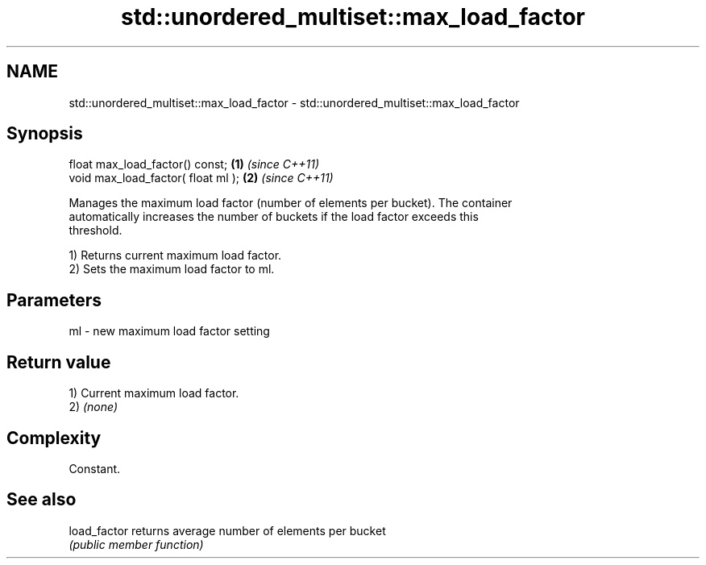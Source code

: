 .TH std::unordered_multiset::max_load_factor 3 "2024.06.10" "http://cppreference.com" "C++ Standard Libary"
.SH NAME
std::unordered_multiset::max_load_factor \- std::unordered_multiset::max_load_factor

.SH Synopsis
   float max_load_factor() const;    \fB(1)\fP \fI(since C++11)\fP
   void max_load_factor( float ml ); \fB(2)\fP \fI(since C++11)\fP

   Manages the maximum load factor (number of elements per bucket). The container
   automatically increases the number of buckets if the load factor exceeds this
   threshold.

   1) Returns current maximum load factor.
   2) Sets the maximum load factor to ml.

.SH Parameters

   ml - new maximum load factor setting

.SH Return value

   1) Current maximum load factor.
   2) \fI(none)\fP

.SH Complexity

   Constant.

.SH See also

   load_factor returns average number of elements per bucket
               \fI(public member function)\fP
